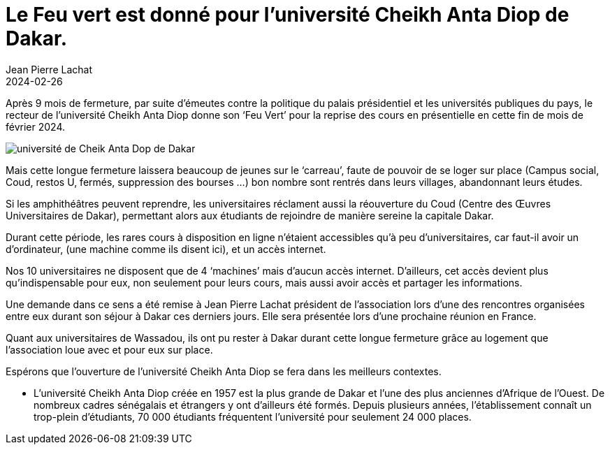 :doctitle: Le Feu vert est donné pour l’université Cheikh Anta Diop de Dakar.
:description: Après 9 mois de fermeture, par suite d’émeutes contre la politique du palais présidentiel et les universités publiques du pays, le recteur de l’université  Cheikh Anta Diop donne son ‘Feu Vert’ pour la reprise des cours
:keywords: Wassadou université
:author: Jean Pierre Lachat
:revdate: 2024-02-26
:teaser: Après 9 mois de fermeture, par suite d’émeutes contre la politique du palais présidentiel et les universités publiques du pays, le recteur de l’université  Cheikh Anta Diop donne son ‘Feu Vert’ pour la reprise des cours en présentielle en cette fin de mois de février 2024.
:imgteaser: ../../img/blog/2024/reprise_universite.jpg

Après 9 mois de fermeture, par suite d’émeutes contre la politique du palais présidentiel et les universités publiques du pays, le recteur de l’université  Cheikh Anta Diop donne son ‘Feu Vert’ pour la reprise des cours en présentielle en cette fin de mois de février 2024.

image::../../img/blog/2024/reprise_universite.jpg[université de Cheik Anta Dop de Dakar]

Mais cette longue fermeture laissera beaucoup de jeunes sur le ‘carreau’, faute de pouvoir de se loger sur place (Campus social, Coud, restos U, fermés, suppression des bourses …) bon nombre sont rentrés dans leurs villages, abandonnant leurs études.

Si les amphithéâtres peuvent reprendre, les universitaires réclament aussi la réouverture du Coud (Centre des Œuvres Universitaires de Dakar), permettant alors aux étudiants de rejoindre de manière sereine la capitale Dakar.

Durant cette période, les rares cours à disposition en ligne n’étaient accessibles qu'à peu d’universitaires, car faut-il avoir un d’ordinateur, (une machine comme ils disent ici), et un accès internet.

Nos 10 universitaires ne disposent que de 4 ‘machines’ mais d’aucun accès internet.
D’ailleurs, cet accès devient plus qu’indispensable pour eux, non seulement pour leurs cours, mais aussi avoir accès et partager les informations.

Une demande dans ce sens a été remise à Jean Pierre Lachat président de l’association lors d’une des rencontres organisées entre eux durant son séjour à Dakar ces derniers jours. Elle sera présentée lors d’une prochaine réunion en France.

Quant aux universitaires de Wassadou, ils ont pu rester à Dakar durant cette longue fermeture grâce au logement que l’association loue avec et pour eux sur place.

Espérons que l’ouverture de l’université Cheikh Anta Diop se fera dans les meilleurs contextes.

• L’université Cheikh Anta Diop créée en 1957 est la plus grande de Dakar et l'une des plus anciennes d'Afrique de l'Ouest. De nombreux cadres sénégalais et étrangers y ont d'ailleurs été formés. Depuis plusieurs années, l'établissement connaît un trop-plein d'étudiants, 70 000 étudiants fréquentent l'université pour seulement 24 000 places.
